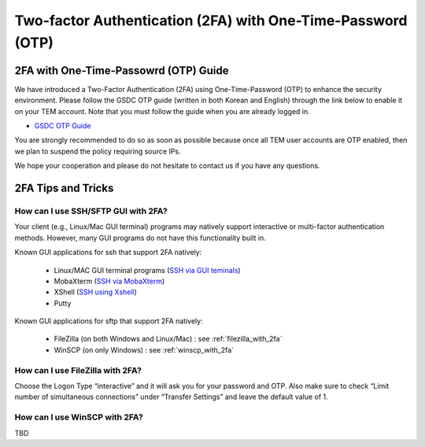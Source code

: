 .. |newi| image:: images/new-24.png

********************************************************************
Two-factor Authentication (2FA) with One-Time-Password (OTP) |newi|
********************************************************************

2FA with One-Time-Passowrd (OTP) Guide
======================================

We have introduced a Two-Factor Authentication (2FA) using One-Time-Password (OTP) to enhance the security environment. Please follow the GSDC OTP guide (written in both Korean and English) through the link below 
to enable it on your TEM account. Note that you must follow the guide when you are already logged in. 

* `GSDC OTP Guide <https://gsdc-farm.gitbook.io/gsdc-otp/>`_

You are strongly recommended to do so as soon as possible because once all TEM user accounts are OTP enabled, then we plan to suspend the policy requiring source IPs. 

We hope your cooperation and please do not hesitate to contact us if you have any questions.


2FA Tips and Tricks
===================

How can I use SSH/SFTP GUI with 2FA?
------------------------------------

Your client (e.g., Linux/Mac GUI terminal) programs may natively support interactive or multi-factor authentication methods. However, many GUI programs do not have this functionality built in.

Known GUI applications for ssh that support 2FA natively:

    * Linux/MAC GUI terminal programs (`SSH via GUI teminals <https://tem-docs.readthedocs.io/en/latest/guide.html#for-linux-mac-users>`_)
    * MobaXterm (`SSH via MobaXterm <https://gsdc-farm.gitbook.io/gsdc-otp/login-with-otp#mobaxterm-connecting-via-mobaxterm-on-windows>`_)
    * XShell (`SSH using Xshell <https://gsdc-farm.gitbook.io/gsdc-otp/login-with-otp#xshell-connecting-using-xshell>`_)
    * Putty

Known GUI applications for sftp that support 2FA natively:

    * FileZilla (on both Windows and Linux/Mac) : see :ref:`filezilla_with_2fa`
    * WinSCP (on only Windows) : see :ref:`winscp_with_2fa`


.. _filezilla_with_2fa:
How can I use FileZilla with 2FA?
---------------------------------

Choose the Logon Type “interactive” and it will ask you for your password and OTP. Also make sure to check “Limit number of simultaneous connections” under “Transfer Settings” and leave the default value of 1.

.. _winscp_with_2fa:
How can I use WinSCP with 2FA?
------------------------------

TBD

